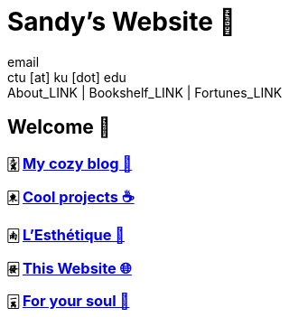 = Sandy's Website 🚀
email <ctu [at] ku [dot] edu>
About_LINK | Bookshelf_LINK | Fortunes_LINK 
:nofooter:
:experimental:
:figure-caption:
:figure-number:

== Welcome 🌷

=== 🀏 link:./blogs[My cozy blog 🏮]

=== 🀀 link:./projects[Cool projects ☕]

=== 🀁 link:./arts[L'Esthétique 🎨]

=== 🀅 link:./web[This Website 🌐]

=== 🀇 link:./soul[For your soul 💃]
